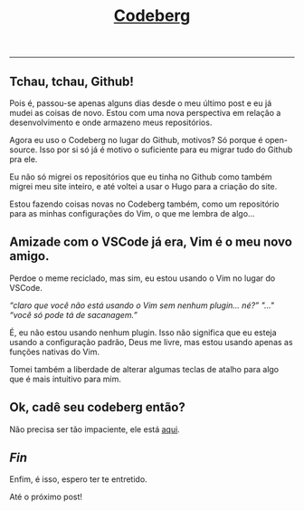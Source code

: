#+TITLE: [[../index.html][Codeberg]]
-----

** Tchau, tchau, Github!
Pois é, passou-se apenas alguns dias desde o meu último post e eu
já mudei as coisas de novo. Estou com uma nova perspectiva em relação
a desenvolvimento e onde armazeno meus repositórios.

Agora eu uso o Codeberg no lugar do Github,
motivos? Só porque é open-source. Isso por si só já é motivo o suficiente
para eu migrar tudo do Github pra ele.

Eu não só migrei os repositórios que eu tinha no Github como também migrei
meu site inteiro, e até voltei a usar o Hugo para a criação do site.

Estou fazendo coisas novas no Codeberg também, como um repositório para
as minhas configurações do Vim, o que me lembra de algo…

** Amizade com o VSCode já era, Vim é o meu novo amigo.
Perdoe o meme reciclado, mas sim, eu estou usando o Vim no lugar do VSCode.

/“claro que você não está usando o Vim sem nenhum plugin… né?”/
/"…"/
/“você só pode tá de sacanagem.”/

É, eu não estou usando nenhum plugin. Isso não significa que eu esteja usando
a configuração padrão, Deus me livre, mas estou usando apenas as funções
nativas do Vim.

Tomei também a liberdade de alterar algumas teclas de atalho para algo
que é mais intuitivo para mim.

** Ok, cadê seu codeberg então?
Não precisa ser tão impaciente, ele está [[https://codeberg.org/tukain][aqui]].

** /Fin/
Enfim, é isso, espero ter te entretido.

Até o próximo post!
